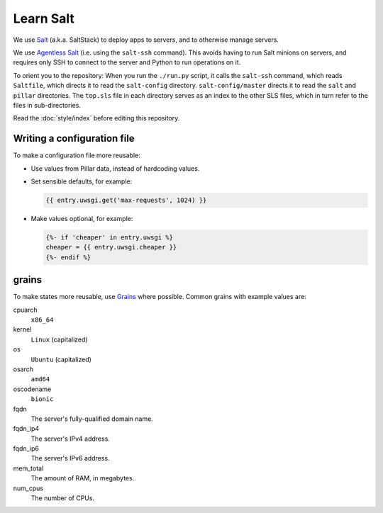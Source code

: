 Learn Salt
==========

We use `Salt <https://docs.saltstack.com/en/latest/>`__ (a.k.a. SaltStack) to deploy apps to servers, and to otherwise manage servers.

We use `Agentless Salt <https://docs.saltstack.com/en/getstarted/ssh/index.html>`__ (i.e. using the ``salt-ssh`` command). This avoids having to run Salt minions on servers, and requires only SSH to connect to the server and Python to run operations on it.

To orient you to the repository: When you run the ``./run.py`` script, it calls the ``salt-ssh`` command, which reads ``Saltfile``, which directs it to read the ``salt-config`` directory. ``salt-config/master`` directs it to read the ``salt`` and ``pillar`` directories. The ``top.sls`` file in each directory serves as an index to the other SLS files, which in turn refer to the files in sub-directories.

Read the :doc:`style/index` before editing this repository.

Writing a configuration file
----------------------------

To make a configuration file more reusable:

-  Use values from Pillar data, instead of hardcoding values.
-  Set sensible defaults, for example:

   .. code-block:: jinja

      {{ entry.uwsgi.get('max-requests', 1024) }}

-  Make values optional, for example:

   .. code-block:: jinja

      {%- if 'cheaper' in entry.uwsgi %}
      cheaper = {{ entry.uwsgi.cheaper }}
      {%- endif %}

grains
------

To make states more reusable, use `Grains <https://docs.saltstack.com/en/latest/topics/grains/>`__ where possible. Common grains with example values are:

cpuarch
  ``x86_64``
kernel
  ``Linux`` (capitalized)
os
  ``Ubuntu`` (capitalized)
osarch
  ``amd64``
oscodename
  ``bionic``
fqdn
  The server's fully-qualified domain name.
fqdn_ip4
  The server's IPv4 address.
fqdn_ip6
  The server's IPv6 address.
mem_total
  The amount of RAM, in megabytes.
num_cpus
  The number of CPUs.
